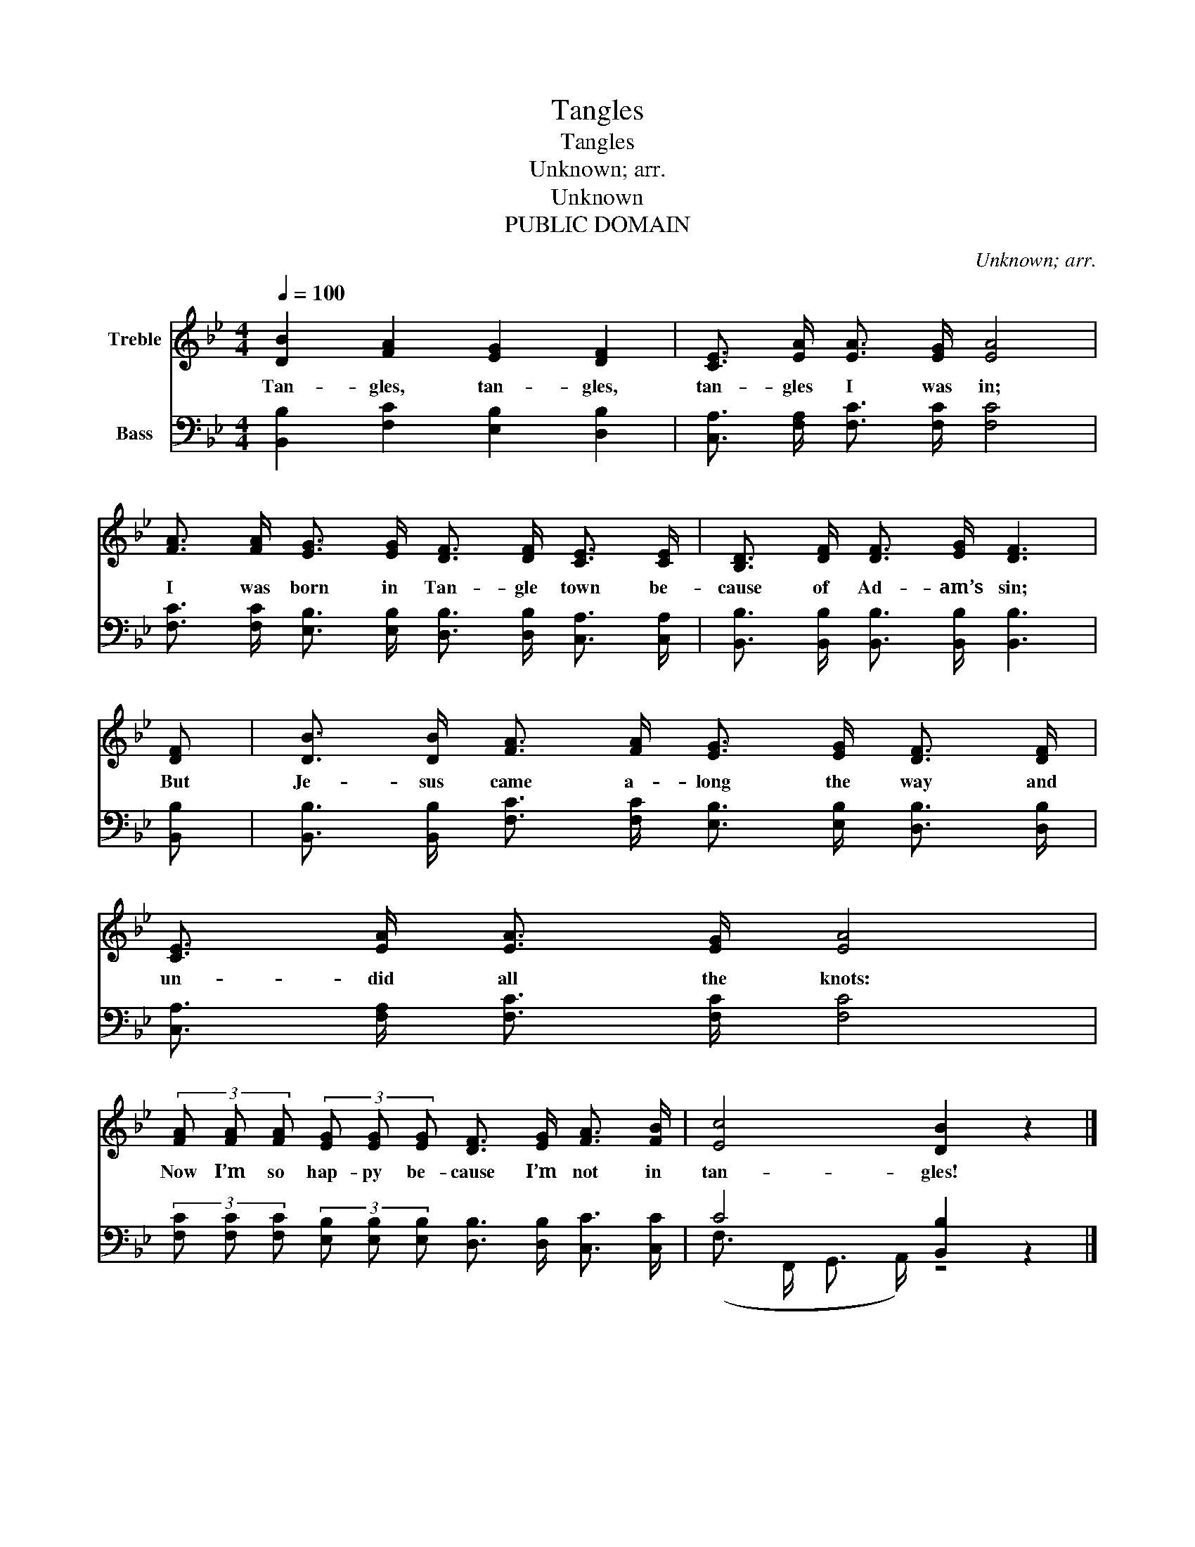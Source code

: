 X:1
T:Tangles
T:Tangles
T:Unknown; arr.
T:Unknown
T:PUBLIC DOMAIN
C:Unknown; arr.
Z:Unknown
Z:PUBLIC DOMAIN
%%score 1 ( 2 3 )
L:1/8
Q:1/4=100
M:4/4
K:Bb
V:1 treble nm="Treble"
V:2 bass nm="Bass"
V:3 bass 
V:1
 [DB]2 [FA]2 [EG]2 [DF]2 | [CE]3/2 [EA]/ [EA]3/2 [EG]/ [EA]4 | %2
w: Tan- gles, tan- gles,|tan- gles I was in;|
 [FA]3/2 [FA]/ [EG]3/2 [EG]/ [DF]3/2 [DF]/ [CE]3/2 [CE]/ | [B,D]3/2 [DF]/ [DF]3/2 [EG]/ [DF]3 | %4
w: I was born in Tan- gle town be-|cause of Ad- am’s sin;|
 [DF] | [DB]3/2 [DB]/ [FA]3/2 [FA]/ [EG]3/2 [EG]/ [DF]3/2 [DF]/ | %6
w: But|Je- sus came a- long the way and|
 [CE]3/2 [EA]/ [EA]3/2 [EG]/ [EA]4 | %7
w: un- did all the knots:|
 (3[FA] [FA] [FA] (3[EG] [EG] [EG] [DF]3/2 [EG]/ [FA]3/2 [FB]/ | [Ec]4 [DB]2 z2 |] %9
w: Now I’m so hap- py be- cause I’m not in|tan- gles!|
V:2
 [B,,B,]2 [F,C]2 [E,B,]2 [D,B,]2 | [C,A,]3/2 [F,A,]/ [F,C]3/2 [F,C]/ [F,C]4 | %2
 [F,C]3/2 [F,C]/ [E,B,]3/2 [E,B,]/ [D,B,]3/2 [D,B,]/ [C,A,]3/2 [C,A,]/ | %3
 [B,,B,]3/2 [B,,B,]/ [B,,B,]3/2 [B,,B,]/ [B,,B,]3 | [B,,B,] | %5
 [B,,B,]3/2 [B,,B,]/ [F,C]3/2 [F,C]/ [E,B,]3/2 [E,B,]/ [D,B,]3/2 [D,B,]/ | %6
 [C,A,]3/2 [F,A,]/ [F,C]3/2 [F,C]/ [F,C]4 | %7
 (3[F,C] [F,C] [F,C] (3[E,B,] [E,B,] [E,B,] [D,B,]3/2 [D,B,]/ [C,C]3/2 [C,C]/ | C4 [B,,B,]2 z2 |] %9
V:3
 x8 | x8 | x8 | x7 | x | x8 | x8 | x8 | (F,3/2 F,,/ G,,3/2 A,,/) z4 |] %9

